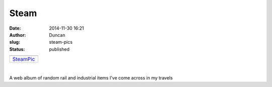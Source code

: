 Steam
#####
:date: 2014-11-30 16:21
:author: Duncan
:slug: steam-pics
:status: published

+-----------------------------------------------------------------------------------------------------------+
| |image0|                                                                                                  |
+-----------------------------------------------------------------------------------------------------------+
| `SteamPic <https://picasaweb.google.com/116064727910931928864/SteamPic?authuser=0&feat=embedwebsite>`__   |
+-----------------------------------------------------------------------------------------------------------+

| 

A web album of random rail and industrial items I've come across in my travels

.. raw:: html

   </p>

.. |image0| image:: https://lh3.googleusercontent.com/-e6mV_c7Qu8Q/VHmPOlCwyAE/AAAAAAAAARw/CdyiPkQw3cU/s160-c/SteamPic.jpg
   :width: 160px
   :height: 160px
   :target: https://picasaweb.google.com/116064727910931928864/SteamPic?authuser=0&feat=embedwebsite
